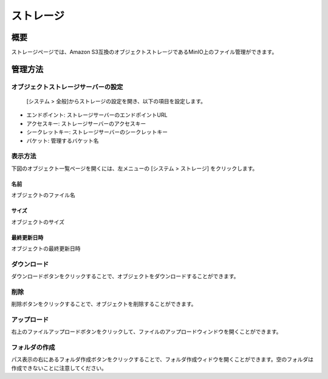 ================
ストレージ
================

概要
========

ストレージページでは、Amazon S3互換のオブジェクトストレージであるMinIO上のファイル管理ができます。

管理方法
========

オブジェクトストレージサーバーの設定
--------
 [システム > 全般]からストレージの設定を開き、以下の項目を設定します。

- エンドポイント: ストレージサーバーのエンドポイントURL
- アクセスキー: ストレージサーバーのアクセスキー
- シークレットキー: ストレージサーバーのシークレットキー
- バケット: 管理するバケット名


表示方法
--------

下図のオブジェクト一覧ページを開くには、左メニューの [システム > ストレージ] をクリックします。

|image0|


名前
::::::::

オブジェクトのファイル名


サイズ
::::::::

オブジェクトのサイズ


最終更新日時
::::::::

オブジェクトの最終更新日時

ダウンロード
--------------

ダウンロードボタンをクリックすることで、オブジェクトをダウンロードすることができます。


削除
--------------

削除ボタンをクリックすることで、オブジェクトを削除することができます。


アップロード
--------------

右上のファイルアップロードボタンをクリックして、ファイルのアップロードウィンドウを開くことができます。


フォルダの作成
--------------

パス表示の右にあるフォルダ作成ボタンをクリックすることで、フォルダ作成ウィドウを開くことができます。空のフォルダは作成できないことに注意してください。


.. |image0| image:: ../../../resources/images/ja/14.1/admin/storage-1.png
